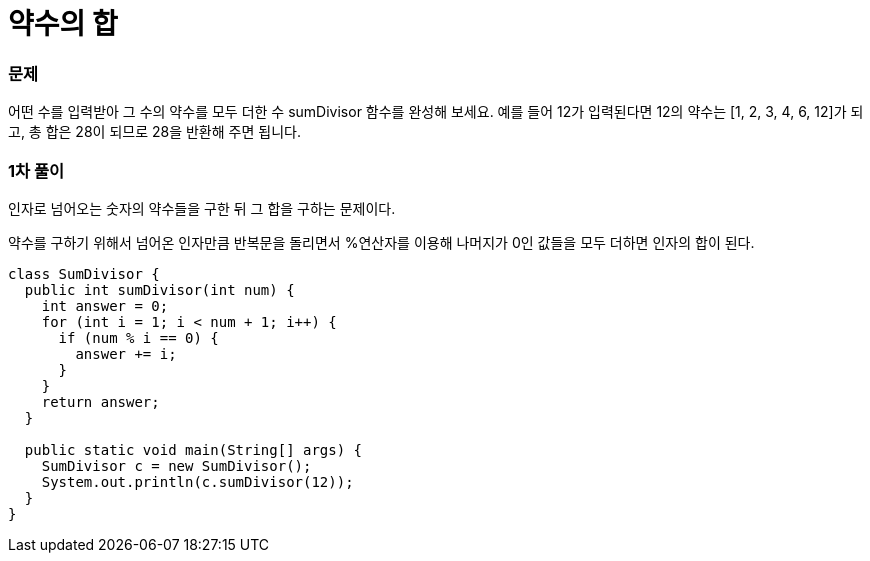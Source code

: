 = 약수의 합

:icons: font
:Author: Byeongsoon Jang
:Email: byeongsoon@wisoft.io
:Date: 2018.03.09
:Revision: 1.0

=== 문제

어떤 수를 입력받아 그 수의 약수를 모두 더한 수 sumDivisor 함수를 완성해 보세요. 예를 들어 12가 입력된다면 12의 약수는 [1, 2, 3, 4, 6, 12]가 되고, 총 합은 28이 되므로 28을 반환해 주면 됩니다.

=== 1차 풀이

인자로 넘어오는 숫자의 약수들을 구한 뒤 그 합을 구하는 문제이다.

약수를 구하기 위해서 넘어온 인자만큼 반복문을 돌리면서 %연산자를 이용해
나머지가 0인 값들을 모두 더하면 인자의 합이 된다.

[source, java]
----
class SumDivisor {
  public int sumDivisor(int num) {
    int answer = 0;
    for (int i = 1; i < num + 1; i++) {
      if (num % i == 0) {
        answer += i;
      }
    }
    return answer;
  }

  public static void main(String[] args) {
    SumDivisor c = new SumDivisor();
    System.out.println(c.sumDivisor(12));
  }
}

----
